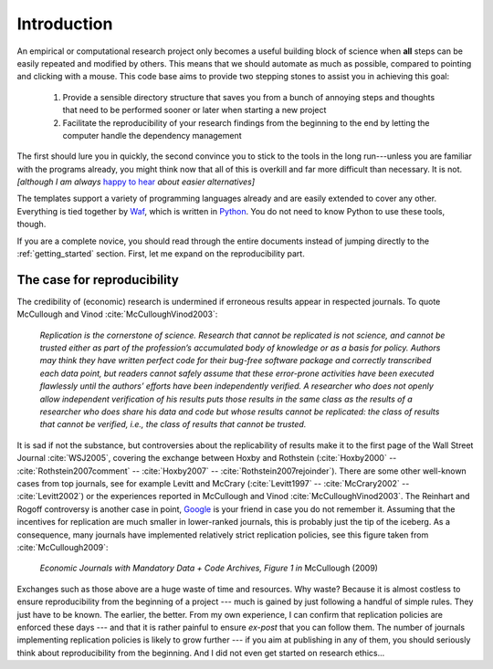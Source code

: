 .. _introduction:

************
Introduction
************

An empirical or computational research project only becomes a useful building block of science when **all** steps can be easily repeated and modified by others. This means that we should automate as much as possible, compared to pointing and clicking with a mouse. This code base aims to provide two stepping stones to assist you in achieving this goal:

    1. Provide a sensible directory structure that saves you from a bunch of annoying steps and thoughts that need to be performed sooner or later when starting a new project
    2. Facilitate the reproducibility of your research findings from the beginning to the end by letting the computer handle the dependency management

The first should lure you in quickly, the second convince you to stick to the tools in the long run---unless you are familiar with the programs already, you might think now that all of this is overkill and far more difficult than necessary. It is not. *[although I am always* `happy to hear <mailto:hmgaudecker@gmail.com>`_ *about easier alternatives]*

The templates support a variety of programming languages already and are easily extended to cover any other. Everything is tied together by `Waf <https://waf.io>`_, which is written in `Python <http://www.python.org/>`_. You do not need to know Python to use these tools, though.

If you are a complete novice, you should read through the entire documents instead of jumping directly to the :ref:`getting_started` section. First, let me expand on the reproducibility part.


The case for reproducibility
----------------------------

The credibility of (economic) research is undermined if erroneous results appear in respected journals. To quote McCullough and Vinod :cite:`McCulloughVinod2003`:

    *Replication is the cornerstone of science. Research that cannot be replicated is not science, and cannot be trusted either as part of the profession’s accumulated body of knowledge or as a basis for policy. Authors may think they have written perfect code for their bug-free software package and correctly transcribed each data point, but readers cannot safely assume that these error-prone activities have been executed flawlessly until the authors’ efforts have been independently verified. A researcher who does not openly allow independent verification of his results puts those results in the same class as the results of a researcher who does share his data and code but whose results cannot be replicated: the class of results that cannot be verified, i.e., the class of results that cannot be trusted.*

It is sad if not the substance, but controversies about the replicability of results make it to the first page of the Wall Street Journal :cite:`WSJ2005`, covering the exchange between Hoxby and Rothstein (:cite:`Hoxby2000` -- :cite:`Rothstein2007comment` -- :cite:`Hoxby2007` -- :cite:`Rothstein2007rejoinder`). There are some other well-known cases from top journals, see for example Levitt and McCrary (:cite:`Levitt1997` -- :cite:`McCrary2002` -- :cite:`Levitt2002`) or the experiences reported in McCullough and Vinod :cite:`McCulloughVinod2003`. The Reinhart and Rogoff controversy is another case in point, `Google <https://www.google.com/?gfe_rd=cr&ei=b3YEU4GqIcLa8gfGvYHQCA#q=reinhart+rogoff+excel>`_ is your friend in case you do not remember it. Assuming that the incentives for replication are much smaller in lower-ranked journals, this is probably just the tip of the iceberg. As a consequence, many journals have implemented relatively strict replication policies, see this figure taken from :cite:`McCullough2009`:


.. figure:: python/McCullough09Fig1.jpg
   :width: 35em

   *Economic Journals with Mandatory Data + Code Archives, Figure 1 in*  McCullough (2009)


Exchanges such as those above are a huge waste of time and resources. Why waste? Because it is almost costless to ensure reproducibility from the beginning of a project --- much is gained by just following a handful of simple rules. They just have to be known. The earlier, the better. From my own experience, I can confirm that replication policies are enforced these days --- and that it is rather painful to ensure *ex-post* that you can follow them. The number of journals implementing replication policies is likely to grow further --- if you aim at publishing in any of them, you should seriously think about reproducibility from the beginning. And I did not even get started on research ethics...


